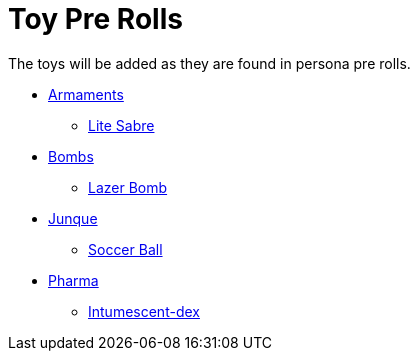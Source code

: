= Toy Pre Rolls

The toys will be added as they are found in persona pre rolls. 

* xref:pre_rolls:toy_armaments_.adoc[Armaments]
** xref:pre_rolls:toy_armaments_lite_shimmering.adoc[Lite Sabre, window=_blank]
* xref:pre_rolls:toy_bombs_.adoc[Bombs]
** xref:pre_rolls:toy_bombs_lazer_bomb_1990_0802_1442_042.adoc[Lazer Bomb, window=_blank]
* xref:pre_rolls:toy_junque_.adoc[Junque]
** xref:pre_rolls:toy_junque_ball.adoc[Soccer Ball, window=_blank]
* xref:pre_rolls:toy_pharma_.adoc[Pharma]
** xref:pre_rolls:toy_pharma_intum_dex_1990_0802_1442_042.adoc[Intumescent-dex , window=_blank]


